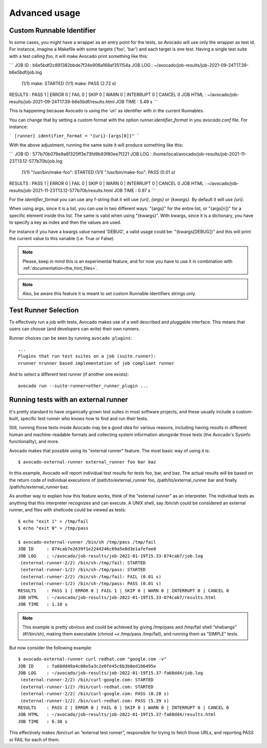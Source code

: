 Advanced usage
==============

Custom Runnable Identifier
--------------------------

In some cases, you might have a wrapper as an entry point for the tests, so
Avocado will use only the wrapper as test id. For instance, imagine a Makefile
with some targets ('foo', 'bar') and each target is one test. Having a single
test suite with a test calling `foo`, it will make Avocado print something like
this:


```
JOB ID     : b6e5bdf2c891382bbde7f24e906a168af351154a
JOB LOG    : ~/avocado/job-results/job-2021-09-24T17.39-b6e5bdf/job.log
 (1/1) make: STARTED
 (1/1) make: PASS (2.72 s)
RESULTS    : PASS 1 | ERROR 0 | FAIL 0 | SKIP 0 | WARN 0 | INTERRUPT 0 | CANCEL 0
JOB HTML   : ~/avocado/job-results/job-2021-09-24T17.39-b6e5bdf/results.html
JOB TIME   : 5.49 s
```

This is happening because Avocado is using the 'uri' as identifier with in the
current Runnables.

You can change that by setting a custom format with the option
`runner.identifier_format` in you `avocado.conf` file. For instance:

```
[runner]
identifier_format = "{uri}-{args[0]}"
```

With the above adjustment, running the same suite it will produce something
like this:

```
JOB ID     : 577b70b079e9a6f325ff3e73fd9b93f80ee7f221
JOB LOG    : /home/local/avocado/job-results/job-2021-11-23T13.12-577b70b/job.log
 (1/1) "/usr/bin/make-foo": STARTED
 (1/1) "/usr/bin/make-foo": PASS (0.01 s)
RESULTS    : PASS 1 | ERROR 0 | FAIL 0 | SKIP 0 | WARN 0 | INTERRUPT 0 | CANCEL 0
JOB HTML   : ~/avocado/job-results/job-2021-11-23T13.12-577b70b/results.html
JOB TIME   : 0.97 s
```

For the `identifier_format` you can use any f-string that it will use `{uri}`,
`{args}` or `{kwargs}`. By default it will use `{uri}`.

When using args, since it is a list, you can use in two different ways:
"{args}" for the entire list, or "{args[n]}" for a specific element inside this
list.  The same is valid when using "{kwargs}". With kwargs, since it is a
dictionary, you have to specify a key as index and then the values are used.

For instance if you have a kwargs value named 'DEBUG', a valid usage could be:
"{kwargs[DEBUG]}" and this will print the current value to this variable (i.e:
True or False).


.. note:: Please, keep in mind this is an experimental feature, and for now you
   have to use it in combination with :ref:`documentation<the_hint_files>`.

.. note:: Also, be aware this feature it is meant to set custom Runnable
   identifiers strings only.

Test Runner Selection
---------------------

To effectively run a job with tests, Avocado makes use of a well
described and pluggable interface.  This means that users can choose
(and developers can write) their own runners.

Runner choices can be seen by running ``avocado plugins``::

  ...
  Plugins that run test suites on a job (suite.runner):
  nrunner nrunner based implementation of job compliant runner

And to select a different test runner (if another one exists)::

  avocado run --suite-runner=other_runner_plugin ...

Running tests with an external runner
-------------------------------------

It's pretty standard to have organically grown test suites in most software
projects, and these usually include a custom-built, specific test runner who
knows how to find and run their tests.

Still, running those tests inside Avocado may be a good idea for various
reasons, including having results in different human and machine-readable
formats and collecting system information alongside those tests (the Avocado's
Sysinfo functionality), and more.

Avocado makes that possible using its "external runner" feature. The most basic
way of using it is::


  $ avocado-external-runner external_runner foo bar baz


In this example, Avocado will report individual test results for tests foo,
bar, and baz. The actual results will be based on the return code of individual
executions of /path/to/external_runner foo, /path/to/external_runner bar and
finally /path/to/external_runner baz.

As another way to explain how this feature works, think of the "external
runner" as an interpreter. The individual tests as anything that this
interpreter recognizes and can execute. A UNIX shell, say /bin/sh could be
considered an external runner, and files with shellcode could be viewed as
tests::


  $ echo "exit 1" > /tmp/fail
  $ echo "exit 0" > /tmp/pass

  $ avocado-external-runner /bin/sh /tmp/pass /tmp/fail
  JOB ID     : 874cab7e2639f1e2244246c69a5e0d3e1afefee0
  JOB LOG    : ~/avocado/job-results/job-2022-01-19T15.33-874cab7/job.log
   (external-runner-2/2) /bin/sh-/tmp/fail: STARTED
   (external-runner-1/2) /bin/sh-/tmp/pass: STARTED
   (external-runner-2/2) /bin/sh-/tmp/fail: FAIL (0.01 s)
   (external-runner-1/2) /bin/sh-/tmp/pass: PASS (0.01 s)
  RESULTS    : PASS 1 | ERROR 0 | FAIL 1 | SKIP 0 | WARN 0 | INTERRUPT 0 | CANCEL 0
  JOB HTML   : ~/avocado/job-results/job-2022-01-19T15.33-874cab7/results.html
  JOB TIME   : 1.10 s



.. note:: This example is pretty obvious and could be achieved by giving
   /tmp/pass and /tmp/fail shell “shebangs” (#!/bin/sh), making them executable
   (chmod +x /tmp/pass /tmp/fail), and running them as “SIMPLE” tests.


But now consider the following example::


  $ avocado-external-runner curl redhat.com "google.com -v"
  JOB ID     : fa68dd49a4c00e5a3c2e0fe45c6b3b0ed1b6495e
  JOB LOG    : ~/avocado/job-results/job-2022-01-19T15.37-fa68dd4/job.log
   (external-runner-2/2) /bin/curl-google.com: STARTED
   (external-runner-1/2) /bin/curl-redhat.com: STARTED
   (external-runner-2/2) /bin/curl-google.com: PASS (0.28 s)
   (external-runner-1/2) /bin/curl-redhat.com: PASS (5.39 s)
  RESULTS    : PASS 2 | ERROR 0 | FAIL 0 | SKIP 0 | WARN 0 | INTERRUPT 0 | CANCEL 0
  JOB HTML   : ~/avocado/job-results/job-2022-01-19T15.37-fa68dd4/results.html
  JOB TIME   : 6.38 s


This effectively makes /bin/curl an “external test runner”, responsible for
trying to fetch those URLs, and reporting PASS or FAIL for each of them.
